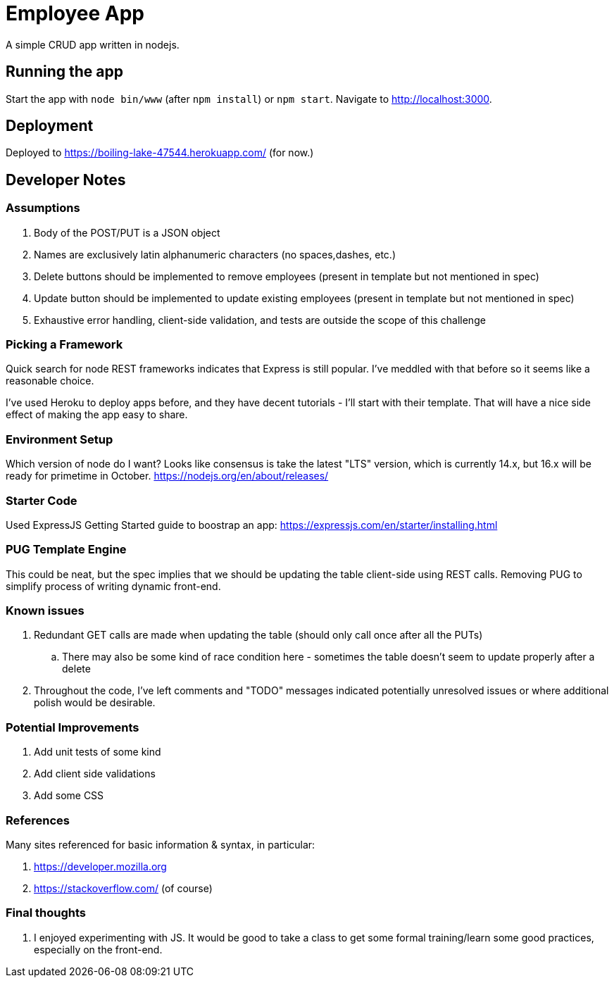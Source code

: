= Employee App

A simple CRUD app written in nodejs.

== Running the app

Start the app with `node bin/www` (after `npm install`) or `npm start`. Navigate to http://localhost:3000.

== Deployment

Deployed to https://boiling-lake-47544.herokuapp.com/ (for now.)

== Developer Notes

=== Assumptions
. Body of the POST/PUT is a JSON object
. Names are exclusively latin alphanumeric characters (no spaces,dashes, etc.)
. Delete buttons should be implemented to remove employees (present in template but not mentioned in spec)
. Update button should be implemented to update existing employees (present in template but not mentioned in spec)
. Exhaustive error handling, client-side validation, and tests are outside the scope of this challenge

=== Picking a Framework

Quick search for node REST frameworks indicates that Express is still popular. I've meddled with that before so it seems like a reasonable choice.

I've used Heroku to deploy apps before, and they have decent tutorials - I'll start with their template. That will have a nice side effect of making the app easy to share.

=== Environment Setup

Which version of node do I want? Looks like consensus is take the latest "LTS" version, which is currently 14.x, but 16.x will be ready for primetime in October.
https://nodejs.org/en/about/releases/

=== Starter Code

Used ExpressJS Getting Started guide to boostrap an app:
https://expressjs.com/en/starter/installing.html

=== PUG Template Engine

This could be neat, but the spec implies that we should be updating the table client-side using REST calls.
Removing PUG to simplify process of writing dynamic front-end.

=== Known issues
. Redundant GET calls are made when updating the table (should only call once after all the PUTs)
.. There may also be some kind of race condition here - sometimes the table doesn't seem to update properly after a delete
. Throughout the code, I've left comments and "TODO" messages indicated potentially unresolved issues
or where additional polish would be desirable.

=== Potential Improvements
. Add unit tests of some kind
. Add client side validations
. Add some CSS

=== References
Many sites referenced for basic information & syntax, in particular:

. https://developer.mozilla.org
. https://stackoverflow.com/ (of course)

=== Final thoughts
. I enjoyed experimenting with JS.
It would be good to take a class to get some formal training/learn some good practices, especially on the front-end.
